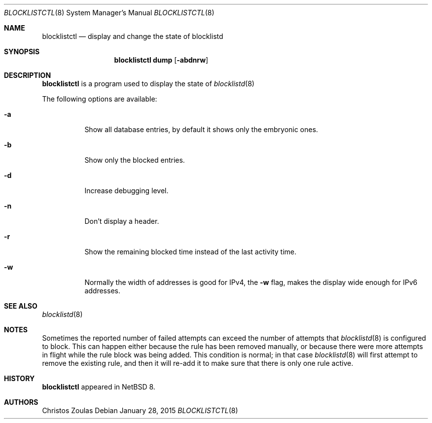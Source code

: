 .\" $NetBSD: blocklistctl.8,v 1.5 2015/01/26 04:12:46 christos Exp $
.\"
.\" Copyright (c) 2015 The NetBSD Foundation, Inc.
.\" All rights reserved.
.\"
.\" This code is derived from software contributed to The NetBSD Foundation
.\" by Christos Zoulas.
.\"
.\" Redistribution and use in source and binary forms, with or without
.\" modification, are permitted provided that the following conditions
.\" are met:
.\" 1. Redistributions of source code must retain the above copyright
.\"    notice, this list of conditions and the following disclaimer.
.\" 2. Redistributions in binary form must reproduce the above copyright
.\"    notice, this list of conditions and the following disclaimer in the
.\"    documentation and/or other materials provided with the distribution.
.\"
.\" THIS SOFTWARE IS PROVIDED BY THE NETBSD FOUNDATION, INC. AND CONTRIBUTORS
.\" ``AS IS'' AND ANY EXPRESS OR IMPLIED WARRANTIES, INCLUDING, BUT NOT LIMITED
.\" TO, THE IMPLIED WARRANTIES OF MERCHANTABILITY AND FITNESS FOR A PARTICULAR
.\" PURPOSE ARE DISCLAIMED.  IN NO EVENT SHALL THE FOUNDATION OR CONTRIBUTORS
.\" BE LIABLE FOR ANY DIRECT, INDIRECT, INCIDENTAL, SPECIAL, EXEMPLARY, OR
.\" CONSEQUENTIAL DAMAGES (INCLUDING, BUT NOT LIMITED TO, PROCUREMENT OF
.\" SUBSTITUTE GOODS OR SERVICES; LOSS OF USE, DATA, OR PROFITS; OR BUSINESS
.\" INTERRUPTION) HOWEVER CAUSED AND ON ANY THEORY OF LIABILITY, WHETHER IN
.\" CONTRACT, STRICT LIABILITY, OR TORT (INCLUDING NEGLIGENCE OR OTHERWISE)
.\" ARISING IN ANY WAY OUT OF THE USE OF THIS SOFTWARE, EVEN IF ADVISED OF THE
.\" POSSIBILITY OF SUCH DAMAGE.
.\"
.Dd January 28, 2015
.Dt BLOCKLISTCTL 8
.Os
.Sh NAME
.Nm blocklistctl
.Nd display and change the state of blocklistd
.Sh SYNOPSIS
.Nm
.Cm dump
.Op Fl abdnrw
.Sh DESCRIPTION
.Nm
is a program used to display the state of
.Xr blocklistd 8
.Pp
The following options are available:
.Bl -tag -width indent
.It Fl a
Show all database entries, by default it shows only the embryonic ones.
.It Fl b
Show only the blocked entries.
.It Fl d
Increase debugging level.
.It Fl n
Don't display a header.
.It Fl r
Show the remaining blocked time instead of the last activity time.
.It Fl w
Normally the width of addresses is good for IPv4, the
.Fl w
flag, makes the display wide enough for IPv6 addresses.
.El
.Sh SEE ALSO
.Xr blocklistd 8
.Sh NOTES
Sometimes the reported number of failed attempts can exceed the number
of attempts that
.Xr blocklistd 8
is configured to block.
This can happen either because the rule has been removed manually, or
because there were more attempts in flight while the rule block was being
added.
This condition is normal; in that case
.Xr blocklistd 8
will first attempt to remove the existing rule, and then it will re-add
it to make sure that there is only one rule active.
.Sh HISTORY
.Nm
appeared in
.Nx 8 .
.Sh AUTHORS
.An Christos Zoulas
